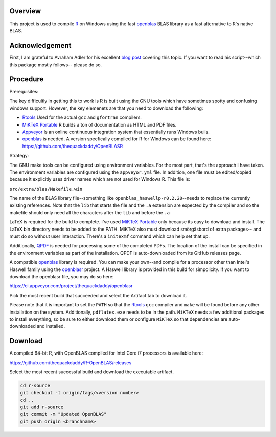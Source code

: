 |Appveyor Build Status|

Overview
========

This project is used to compile R_ on Windows using the fast openblas_
BLAS library as a fast alternative to R's native BLAS.

Acknowledgement
===============

First, I am grateful to Avraham Adler for his excellent `blog post`_ covering
this topic. If you want to read his script--which this package mostly follows--
please do so.

Procedure
=========

Prerequisites:

The key difficultly in getting this to work is R is built using the GNU tools
which have sometimes spotty and confusing windows support. However, the key
elemenets are that you need to download the following:

- Rtools_ Used for the actual ``gcc`` and ``gfortran`` compilers.
- `MiKTeX Portable`_ R builds a ton of documentation as HTML and PDF files.
- Appveyor_ Is an online continuous integration system that essentially runs Windows buils.
- openblas_ is needed. A version specfically compiled for R for Windows can be found here: https://github.com/thequackdaddy/OpenBLASR

Strategy:

The GNU make tools can be configured using environment variables. For the most
part, that's the approach I have taken. The environment variables are configured
using the ``appveyor.yml`` file. In addition, one file must be edited/copied
because it explicitly uses driver names which are not used for Windows R. This
file is:

``src/extra/blas/Makefile.win``

The name of the BLAS library file--something like
``openblas_haswellp-r0.2.20``--needs to replace the currently existing
references. Note that the ``lib`` that starts the file and the ``.a`` extension
are expected by the compiler and so the makefile should only need all the
characters after the ``lib`` and before the ``.a``

LaTeX is required for the build to complete. I've used `MiKTeX Portable`_ only
because its easy to download and install. The LaTeX bin directory needs to be
added to the PATH. MiKTeX also must download smörgåsbord of extra packages--
and must do so without user interaction. There's a ``initexmf`` command
which can help set that up.

Additionally, QPDF_ is needed for processing some of the completed PDFs. The
location of the install can be specified in the environment variables
as part of the installation. QPDF is auto-downloaded from its GitHub releases
page.

A compatible openblas_ library is required. You can make your own--and
compile for a processor other than Intel's Haswell family  using the openblasr_
project. A Haswell library is provided in this build for simpolicity. If you
want to download the openblasr file, you may do so here:

https://ci.appveyor.com/project/thequackdaddy/openblasr

Pick the most recent build that succeeded and select the Artifact tab to
download it.

Please note that it is important to set the ``PATH`` so that the Rtools_ ``gcc``
compiler and ``make`` will be found before any other installation on the system.
Additionally, ``pdflatex.exe`` needs to be in the path. ``MiKTeX`` needs
a few additional packages to install everything, so be sure to either download
them or configure ``MiKTeX`` so that dependencies are auto-downloaded and
installed.

Download
========

A compiled 64-bit R, with OpenBLAS compiled for Intel Core i7 processors is
available here:

https://github.com/thequackdaddy/R-OpenBLAS/releases

Select the most recent successful build and download the executable artifact.

.. code-block::

   cd r-source
   git checkout -t origin/tags/<version number>
   cd ..
   git add r-source
   git commit -m "Updated OpenBLAS"
   git push origin <branchname>

.. _openblas: http://www.openblas.net/
.. _R: https://www.r-project.org/
.. _Rtools: https://cran.r-project.org/bin/windows/Rtools/
.. _MSYS2: http://www.msys2.org/
.. _QPDF: https://github.com/qpdf/qpdf
.. _`MiKTeX Portable`: https://miktex.org/
.. _Appveyor: http://appveyor.com/
.. _`blog post`: https://www.avrahamadler.com/r-tips/build-openblas-for-windows-r64/
.. _openblasr: https://github.com/thequackdaddy/openblasr
.. |Appveyor Build Status| image:: https://ci.appveyor.com/api/projects/status/fm8mj3hq6v053gul/branch/master?svg=true
   :target: https://ci.appveyor.com/project/thequackdaddy/r-openblas/
